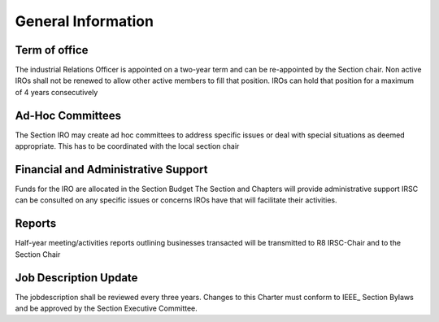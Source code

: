 General Information
===================


Term of office
--------------

The industrial Relations Officer is appointed on a two-year term and can be re-appointed by the Section chair. 
Non active IROs shall not be renewed to allow other active members to fill that position. IROs can hold that position for a maximum of 4 years consecutively

Ad-Hoc Committees
-----------------

The Section IRO may create ad hoc committees to address specific issues or deal with special situations as deemed appropriate. This has to be coordinated with the local section chair 

Financial and Administrative Support  
------------------------------------

Funds for the IRO are allocated in the Section Budget
The Section and Chapters will provide administrative support
IRSC can be consulted on any specific issues or concerns IROs have that will facilitate their activities.

Reports
-------

Half-year meeting/activities reports outlining businesses transacted will be transmitted to R8 IRSC-Chair and to the Section Chair

Job Description Update
----------------------

The jobdescription shall be reviewed every three years.
Changes to this Charter must conform to IEEE_ Section Bylaws and be approved by the Section Executive Committee.
